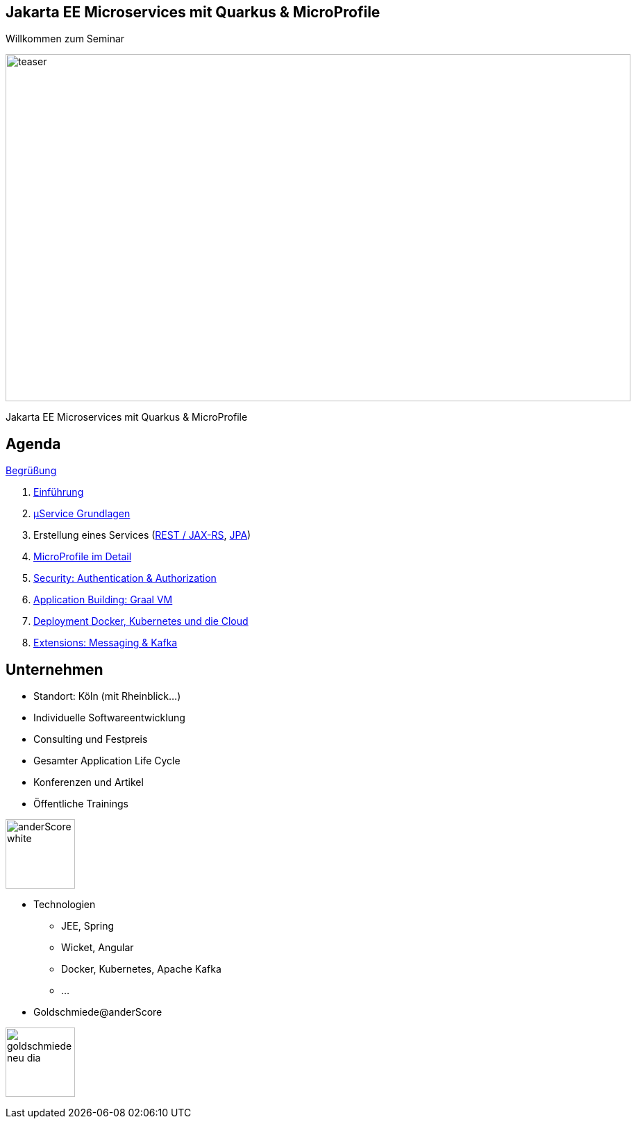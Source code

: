 :chapter: Einführung in Quarkus
:speaker: {revealjs_speaker}
:jobtitle: {revealjs_speaker_jobtitle}
:date: {revealjs_date}
:promoter: {revealjs_promoter}
:imagesdir: images
:space:

[.center.text-center]
== Jakarta EE Microservices mit Quarkus & MicroProfile

[.margin-bottom-default]

[.heading]
Willkommen zum Seminar

image:teaser.jpg[height=500, width=900]

[.heading]
Jakarta EE Microservices mit Quarkus & MicroProfile

////
image:anderscore/anderScore_white.jpg[height=150]

[.social-media]
--
image:social/twitter.png[height=30]
@anderScoreGmbH
image:social/facebook.png[height=30]
anderScore.company
image:social/meetup.svg[height=30]
Java_Meetup_anderscore
--
////
== Agenda




link:greeting.html[Begrüßung]

. link:lesson01-intro.html[Einführung]
. link:lesson02-microservices.html[µService Grundlagen]
. Erstellung eines Services
    (link:lesson03-rest.html[REST / JAX-RS],
    link:lesson03-jpa.html[JPA])
. link:lesson04-microprofile.html[MicroProfile im Detail]
. link:lesson05-security.html[Security: Authentication & Authorization]
. link:lesson06-application-buildung.html[Application Building: Graal VM]
. link:lesson07-docker-kubernetes.html[Deployment Docker, Kubernetes und die Cloud]
. link:lesson08-extensions.html[Extensions: Messaging & Kafka]


[.columns]

[.columns.text-center]
== Unternehmen

--
* Standort: Köln (mit Rheinblick...)
* Individuelle Softwareentwicklung
* Consulting und Festpreis
* Gesamter Application Life Cycle
* Konferenzen und Artikel
* Öffentliche Trainings

image:anderscore/anderScore_white.jpg[height=100]
--

--
* Technologien
** JEE, Spring
** Wicket, Angular
** Docker, Kubernetes, Apache Kafka
** ...
* Goldschmiede@anderScore

image:anderscore/goldschmiede-neu-dia.png[height=100]
--

